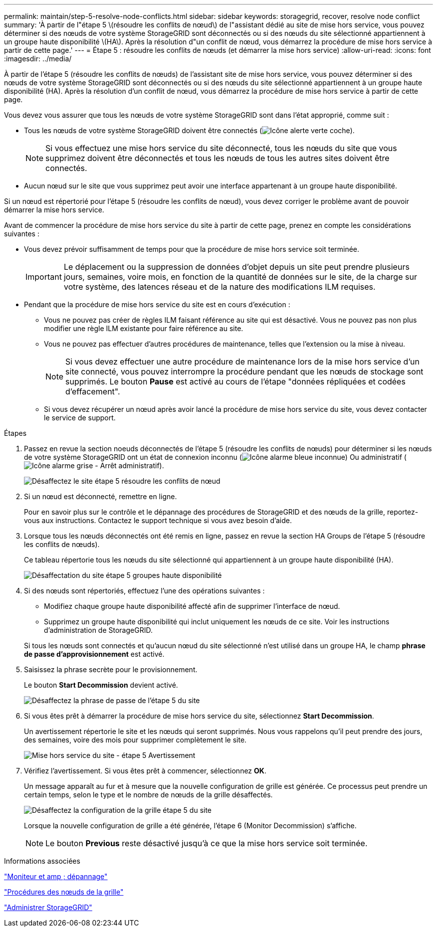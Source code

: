 ---
permalink: maintain/step-5-resolve-node-conflicts.html 
sidebar: sidebar 
keywords: storagegrid, recover, resolve node conflict 
summary: 'À partir de l"étape 5 \(résoudre les conflits de nœud\) de l"assistant dédié au site de mise hors service, vous pouvez déterminer si des nœuds de votre système StorageGRID sont déconnectés ou si des nœuds du site sélectionné appartiennent à un groupe haute disponibilité \(HA\). Après la résolution d"un conflit de nœud, vous démarrez la procédure de mise hors service à partir de cette page.' 
---
= Étape 5 : résoudre les conflits de nœuds (et démarrer la mise hors service)
:allow-uri-read: 
:icons: font
:imagesdir: ../media/


[role="lead"]
À partir de l'étape 5 (résoudre les conflits de nœuds) de l'assistant site de mise hors service, vous pouvez déterminer si des nœuds de votre système StorageGRID sont déconnectés ou si des nœuds du site sélectionné appartiennent à un groupe haute disponibilité (HA). Après la résolution d'un conflit de nœud, vous démarrez la procédure de mise hors service à partir de cette page.

Vous devez vous assurer que tous les nœuds de votre système StorageGRID sont dans l'état approprié, comme suit :

* Tous les nœuds de votre système StorageGRID doivent être connectés (image:../media/icon_alert_green_checkmark.png["Icône alerte verte coche"]).
+

NOTE: Si vous effectuez une mise hors service du site déconnecté, tous les nœuds du site que vous supprimez doivent être déconnectés et tous les nœuds de tous les autres sites doivent être connectés.

* Aucun nœud sur le site que vous supprimez peut avoir une interface appartenant à un groupe haute disponibilité.


Si un nœud est répertorié pour l'étape 5 (résoudre les conflits de nœud), vous devez corriger le problème avant de pouvoir démarrer la mise hors service.

Avant de commencer la procédure de mise hors service du site à partir de cette page, prenez en compte les considérations suivantes :

* Vous devez prévoir suffisamment de temps pour que la procédure de mise hors service soit terminée.
+

IMPORTANT: Le déplacement ou la suppression de données d'objet depuis un site peut prendre plusieurs jours, semaines, voire mois, en fonction de la quantité de données sur le site, de la charge sur votre système, des latences réseau et de la nature des modifications ILM requises.

* Pendant que la procédure de mise hors service du site est en cours d'exécution :
+
** Vous ne pouvez pas créer de règles ILM faisant référence au site qui est désactivé. Vous ne pouvez pas non plus modifier une règle ILM existante pour faire référence au site.
** Vous ne pouvez pas effectuer d'autres procédures de maintenance, telles que l'extension ou la mise à niveau.
+

NOTE: Si vous devez effectuer une autre procédure de maintenance lors de la mise hors service d'un site connecté, vous pouvez interrompre la procédure pendant que les nœuds de stockage sont supprimés. Le bouton *Pause* est activé au cours de l'étape "données répliquées et codées d'effacement".

** Si vous devez récupérer un nœud après avoir lancé la procédure de mise hors service du site, vous devez contacter le service de support.




.Étapes
. Passez en revue la section noeuds déconnectés de l'étape 5 (résoudre les conflits de nœuds) pour déterminer si les nœuds de votre système StorageGRID ont un état de connexion inconnu (image:../media/icon_alarm_blue_unknown.png["Icône alarme bleue inconnue"]) Ou administratif (image:../media/icon_alarm_gray_administratively_down.png["Icône alarme grise - Arrêt administratif"]).
+
image::../media/decommission_site_step_5_disconnected_nodes.png[Désaffectez le site étape 5 résoudre les conflits de nœud]

. Si un nœud est déconnecté, remettre en ligne.
+
Pour en savoir plus sur le contrôle et le dépannage des procédures de StorageGRID et des nœuds de la grille, reportez-vous aux instructions. Contactez le support technique si vous avez besoin d'aide.

. Lorsque tous les nœuds déconnectés ont été remis en ligne, passez en revue la section HA Groups de l'étape 5 (résoudre les conflits de nœuds).
+
Ce tableau répertorie tous les nœuds du site sélectionné qui appartiennent à un groupe haute disponibilité (HA).

+
image::../media/decommission_site_step_5_ha_groups.png[Désaffectation du site étape 5 groupes haute disponibilité]

. Si des nœuds sont répertoriés, effectuez l'une des opérations suivantes :
+
** Modifiez chaque groupe haute disponibilité affecté afin de supprimer l'interface de nœud.
** Supprimez un groupe haute disponibilité qui inclut uniquement les nœuds de ce site. Voir les instructions d'administration de StorageGRID.


+
Si tous les nœuds sont connectés et qu'aucun nœud du site sélectionné n'est utilisé dans un groupe HA, le champ *phrase de passe d'approvisionnement* est activé.

. Saisissez la phrase secrète pour le provisionnement.
+
Le bouton *Start Decommission* devient activé.

+
image::../media/decommission_site_step_5_provision_passphrase.png[Désaffectez la phrase de passe de l'étape 5 du site]

. Si vous êtes prêt à démarrer la procédure de mise hors service du site, sélectionnez *Start Decommission*.
+
Un avertissement répertorie le site et les nœuds qui seront supprimés. Nous vous rappelons qu'il peut prendre des jours, des semaines, voire des mois pour supprimer complètement le site.

+
image::../media/decommission_site_step_5_warning.png[Mise hors service du site - étape 5 Avertissement]

. Vérifiez l'avertissement. Si vous êtes prêt à commencer, sélectionnez *OK*.
+
Un message apparaît au fur et à mesure que la nouvelle configuration de grille est générée. Ce processus peut prendre un certain temps, selon le type et le nombre de nœuds de la grille désaffectés.

+
image::../media/decommission_site_step_5_grid_configuration.png[Désaffectez la configuration de la grille étape 5 du site]

+
Lorsque la nouvelle configuration de grille a été générée, l'étape 6 (Monitor Decommission) s'affiche.

+

NOTE: Le bouton *Previous* reste désactivé jusqu'à ce que la mise hors service soit terminée.



.Informations associées
link:../monitor/index.html["Moniteur et amp ; dépannage"]

link:grid-node-procedures.html["Procédures des nœuds de la grille"]

link:../admin/index.html["Administrer StorageGRID"]
